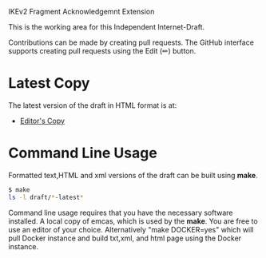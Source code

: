 IKEv2 Fragment Acknowledgemnt Extension

This is the working area for this Independent Internet-Draft.

Contributions can be made by creating pull requests.
The GitHub interface supports creating pull requests using the Edit (✏) button.

* Latest Copy
The latest version of the draft in HTML format is at:
- [[https://antonyantony.github.io/ikev2-frag-ack/draft-antony-ipsecme-ikev2-fragment-acknowledgment-latest.html][Editor's Copy]]
# above URL is replaced by .github/workflows/generate.yaml
# sed -i "s|klassert.github.io/eesp-ikev2|$USERNAME.github.io/$REPO_NAME|g"

* Command Line Usage

Formatted text,HTML and xml versions of the draft can be built using *make*.

#+BEGIN_SRC sh
$ make
ls -l draft/*-latest*
#+END_SRC

Command line usage requires that you have the necessary software installed. A
local copy of emcas, which is used by the *make*. You are free to use an editor
of your choice.  Alternatively "make DOCKER=yes" which will pull Docker instance
and build txt,xml, and html page using the Docker instance.
